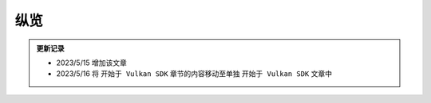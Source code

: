纵览
================

.. admonition:: 更新记录
   :class: admonition

   * 2023/5/15 增加该文章
   * 2023/5/16 将 ``开始于 Vulkan SDK`` 章节的内容移动至单独 ``开始于 Vulkan SDK`` 文章中


